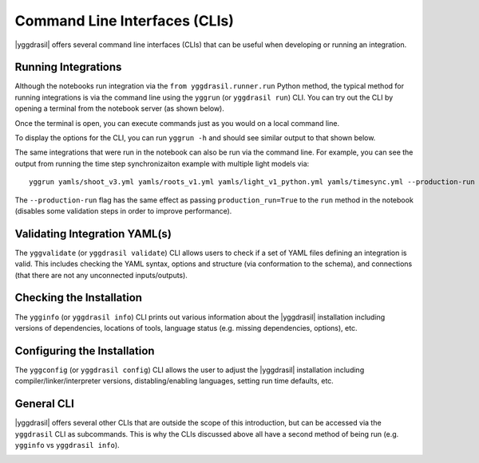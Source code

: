 
Command Line Interfaces (CLIs)
##############################

|yggdrasil| offers several command line interfaces (CLIs) that can be useful when developing or running an integration.

Running Integrations
====================

Although the notebooks run integration via the ``from yggdrasil.runner.run`` Python method, the typical method for running integrations is via the command line using the ``yggrun`` (or ``yggdrasil run``) CLI. You can try out the CLI by opening a terminal from the notebook server (as shown below).

.. image:: images/command_line/cmd_open.png

Once the terminal is open, you can execute commands just as you would on a local command line.

.. image:: images/command_line/cmd_1.png

To display the options for the CLI, you can run ``yggrun -h`` and should see similar output to that shown below.

.. image:: images/command_line/cmd_4.png

The same integrations that were run in the notebook can also be run via the command line. For example, you can see the output from running the time step synchronizaiton example with multiple light models via::

   yggrun yamls/shoot_v3.yml yamls/roots_v1.yml yamls/light_v1_python.yml yamls/timesync.yml --production-run

.. image:: images/command_line/cmd_5.png

The ``--production-run`` flag has the same effect as passing ``production_run=True`` to the ``run`` method in the notebook (disables some validation steps in order to improve performance).

Validating Integration YAML(s)
==============================

The ``yggvalidate`` (or ``yggdrasil validate``) CLI allows users to check if a set of YAML files defining an integration is valid. This includes checking the YAML syntax, options and structure (via conformation to the schema), and connections (that there are not any unconnected inputs/outputs).

.. image:: images/command_line/yggvalidate_help.png

Checking the Installation
=========================

The ``ygginfo`` (or ``yggdrasil info``) CLI prints out various information about the |yggdrasil| installation including versions of dependencies, locations of tools, language status (e.g. missing dependencies, options), etc.

.. image:: images/command_line/ygginfo_help.png

Configuring the Installation
============================

The ``yggconfig`` (or ``yggdrasil config``) CLI allows the user to adjust the |yggdrasil| installation including compiler/linker/interpreter versions, distabling/enabling languages, setting run time defaults, etc.

.. image:: images/command_line/yggconfig_help_1.png

General CLI
===========

|yggdrasil| offers several other CLIs that are outside the scope of this introduction, but can be accessed via the ``yggdrasil`` CLI as subcommands. This is why the CLIs discussed above all have a second method of being run (e.g. ``ygginfo`` vs ``yggdrasil info``).

.. image:: images/command_line/yggdrasil_help.png
